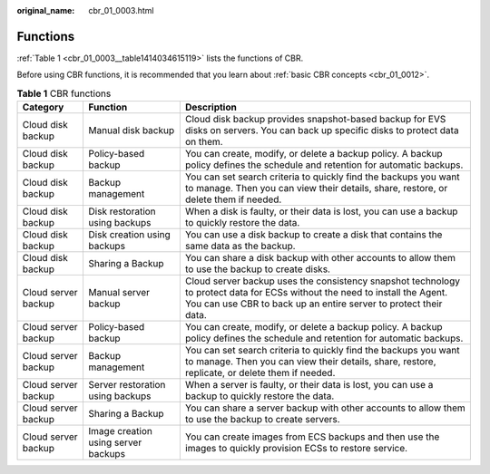 :original_name: cbr_01_0003.html

.. _cbr_01_0003:

Functions
=========

:ref:`Table 1 <cbr_01_0003__table1414034615119>` lists the functions of CBR.

Before using CBR functions, it is recommended that you learn about :ref:`basic CBR concepts <cbr_01_0012>`.

.. _cbr_01_0003__table1414034615119:

.. table:: **Table 1** CBR functions

   +---------------------+-------------------------------------+-------------------------------------------------------------------------------------------------------------------------------------------------------------------------------------------------+
   | Category            | Function                            | Description                                                                                                                                                                                     |
   +=====================+=====================================+=================================================================================================================================================================================================+
   | Cloud disk backup   | Manual disk backup                  | Cloud disk backup provides snapshot-based backup for EVS disks on servers. You can back up specific disks to protect data on them.                                                              |
   +---------------------+-------------------------------------+-------------------------------------------------------------------------------------------------------------------------------------------------------------------------------------------------+
   | Cloud disk backup   | Policy-based backup                 | You can create, modify, or delete a backup policy. A backup policy defines the schedule and retention for automatic backups.                                                                    |
   +---------------------+-------------------------------------+-------------------------------------------------------------------------------------------------------------------------------------------------------------------------------------------------+
   | Cloud disk backup   | Backup management                   | You can set search criteria to quickly find the backups you want to manage. Then you can view their details, share, restore, or delete them if needed.                                          |
   +---------------------+-------------------------------------+-------------------------------------------------------------------------------------------------------------------------------------------------------------------------------------------------+
   | Cloud disk backup   | Disk restoration using backups      | When a disk is faulty, or their data is lost, you can use a backup to quickly restore the data.                                                                                                 |
   +---------------------+-------------------------------------+-------------------------------------------------------------------------------------------------------------------------------------------------------------------------------------------------+
   | Cloud disk backup   | Disk creation using backups         | You can use a disk backup to create a disk that contains the same data as the backup.                                                                                                           |
   +---------------------+-------------------------------------+-------------------------------------------------------------------------------------------------------------------------------------------------------------------------------------------------+
   | Cloud disk backup   | Sharing a Backup                    | You can share a disk backup with other accounts to allow them to use the backup to create disks.                                                                                                |
   +---------------------+-------------------------------------+-------------------------------------------------------------------------------------------------------------------------------------------------------------------------------------------------+
   | Cloud server backup | Manual server backup                | Cloud server backup uses the consistency snapshot technology to protect data for ECSs without the need to install the Agent. You can use CBR to back up an entire server to protect their data. |
   +---------------------+-------------------------------------+-------------------------------------------------------------------------------------------------------------------------------------------------------------------------------------------------+
   | Cloud server backup | Policy-based backup                 | You can create, modify, or delete a backup policy. A backup policy defines the schedule and retention for automatic backups.                                                                    |
   +---------------------+-------------------------------------+-------------------------------------------------------------------------------------------------------------------------------------------------------------------------------------------------+
   | Cloud server backup | Backup management                   | You can set search criteria to quickly find the backups you want to manage. Then you can view their details, share, restore, replicate, or delete them if needed.                               |
   +---------------------+-------------------------------------+-------------------------------------------------------------------------------------------------------------------------------------------------------------------------------------------------+
   | Cloud server backup | Server restoration using backups    | When a server is faulty, or their data is lost, you can use a backup to quickly restore the data.                                                                                               |
   +---------------------+-------------------------------------+-------------------------------------------------------------------------------------------------------------------------------------------------------------------------------------------------+
   | Cloud server backup | Sharing a Backup                    | You can share a server backup with other accounts to allow them to use the backup to create servers.                                                                                            |
   +---------------------+-------------------------------------+-------------------------------------------------------------------------------------------------------------------------------------------------------------------------------------------------+
   | Cloud server backup | Image creation using server backups | You can create images from ECS backups and then use the images to quickly provision ECSs to restore service.                                                                                    |
   +---------------------+-------------------------------------+-------------------------------------------------------------------------------------------------------------------------------------------------------------------------------------------------+
